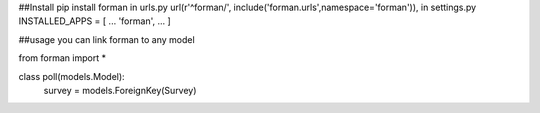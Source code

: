 ##Install
pip install forman
in urls.py
url(r'^forman/', include('forman.urls',namespace='forman')),
in settings.py
INSTALLED_APPS = [
...
'forman',
...
]


##usage
you can link forman to any model

from forman import *

class poll(models.Model):
    survey = models.ForeignKey(Survey)